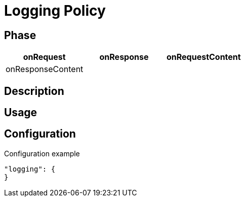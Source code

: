 = Logging Policy

ifdef::env-github[]
image:https://ci.gravitee.io/buildStatus/icon?job=gravitee-io/gravitee-policy-logging/master["Build status", link="https://ci.gravitee.io/job/gravitee-io/job/gravitee-policy-logging/"]
image:https://badges.gitter.im/Join Chat.svg["Gitter", link="https://gitter.im/gravitee-io/gravitee-io?utm_source=badge&utm_medium=badge&utm_campaign=pr-badge&utm_content=badge"]
endif::[]

== Phase

[cols="^2,^2,^2",options="header"]
|===
|onRequest|onResponse|onRequestContent|onResponseContent

|
|
|X
|X
|===

== Description

== Usage

== Configuration
[source, json]
.Configuration example
"logging": {
}


